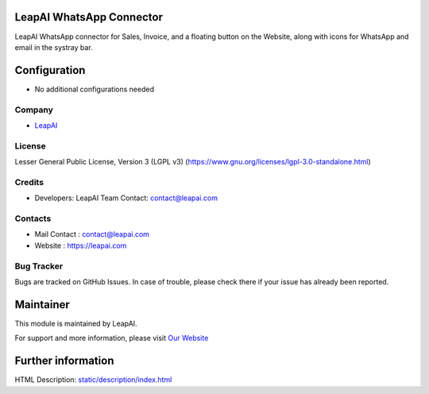.. image:: https://img.shields.io/badge/license-LGPL--3-green.svg
    :target: https://www.gnu.org/licenses/lgpl-3.0-standalone.html
    :alt: License: LGPL-3

LeapAI WhatsApp Connector
=========================
LeapAI WhatsApp connector for Sales, Invoice, and a floating button on the Website, along with icons for WhatsApp and email in the systray bar.

Configuration
=============
* No additional configurations needed

Company
-------
* `LeapAI <https://leapai.com/>`__

License
-------
Lesser General Public License, Version 3 (LGPL v3)
(https://www.gnu.org/licenses/lgpl-3.0-standalone.html)

Credits
-------
* Developers:	LeapAI Team
  Contact: contact@leapai.com

Contacts
--------
* Mail Contact : contact@leapai.com
* Website : https://leapai.com

Bug Tracker
-----------
Bugs are tracked on GitHub Issues. In case of trouble, please check there if your issue has already been reported.

Maintainer
==========
.. image:: https://leapai.com/images/logo.png
   :target: https://leapai.com

This module is maintained by LeapAI.

For support and more information, please visit `Our Website <https://leapai.com/>`__

Further information
===================
HTML Description: `<static/description/index.html>`__
